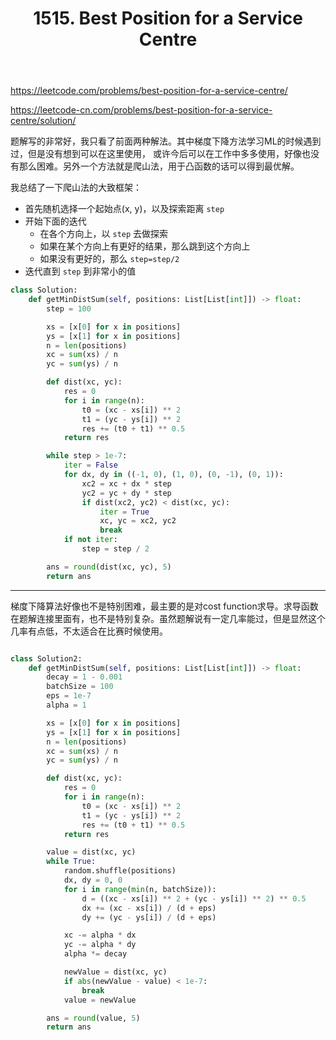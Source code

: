 #+title: 1515. Best Position for a Service Centre

https://leetcode.com/problems/best-position-for-a-service-centre/

https://leetcode-cn.com/problems/best-position-for-a-service-centre/solution/

题解写的非常好，我只看了前面两种解法。其中梯度下降方法学习ML的时候遇到过，但是没有想到可以在这里使用，
或许今后可以在工作中多多使用，好像也没有那么困难。另外一个方法就是爬山法，用于凸函数的话可以得到最优解。

我总结了一下爬山法的大致框架：
- 首先随机选择一个起始点(x, y)，以及探索距离 =step=
- 开始下面的迭代
  - 在各个方向上，以 =step= 去做探索
  - 如果在某个方向上有更好的结果，那么跳到这个方向上
  - 如果没有更好的，那么 =step=step/2=
- 迭代直到 =step= 到非常小的值

#+BEGIN_SRC python
class Solution:
    def getMinDistSum(self, positions: List[List[int]]) -> float:
        step = 100

        xs = [x[0] for x in positions]
        ys = [x[1] for x in positions]
        n = len(positions)
        xc = sum(xs) / n
        yc = sum(ys) / n

        def dist(xc, yc):
            res = 0
            for i in range(n):
                t0 = (xc - xs[i]) ** 2
                t1 = (yc - ys[i]) ** 2
                res += (t0 + t1) ** 0.5
            return res

        while step > 1e-7:
            iter = False
            for dx, dy in ((-1, 0), (1, 0), (0, -1), (0, 1)):
                xc2 = xc + dx * step
                yc2 = yc + dy * step
                if dist(xc2, yc2) < dist(xc, yc):
                    iter = True
                    xc, yc = xc2, yc2
                    break
            if not iter:
                step = step / 2

        ans = round(dist(xc, yc), 5)
        return ans
#+END_SRC

----------

梯度下降算法好像也不是特别困难，最主要的是对cost function求导。求导函数在题解连接里面有，也不是特别复杂。虽然题解说有一定几率能过，但是显然这个几率有点低，不太适合在比赛时候使用。

#+BEGIN_SRC python

class Solution2:
    def getMinDistSum(self, positions: List[List[int]]) -> float:
        decay = 1 - 0.001
        batchSize = 100
        eps = 1e-7
        alpha = 1

        xs = [x[0] for x in positions]
        ys = [x[1] for x in positions]
        n = len(positions)
        xc = sum(xs) / n
        yc = sum(ys) / n

        def dist(xc, yc):
            res = 0
            for i in range(n):
                t0 = (xc - xs[i]) ** 2
                t1 = (yc - ys[i]) ** 2
                res += (t0 + t1) ** 0.5
            return res

        value = dist(xc, yc)
        while True:
            random.shuffle(positions)
            dx, dy = 0, 0
            for i in range(min(n, batchSize)):
                d = ((xc - xs[i]) ** 2 + (yc - ys[i]) ** 2) ** 0.5
                dx += (xc - xs[i]) / (d + eps)
                dy += (yc - ys[i]) / (d + eps)

            xc -= alpha * dx
            yc -= alpha * dy
            alpha *= decay

            newValue = dist(xc, yc)
            if abs(newValue - value) < 1e-7:
                break
            value = newValue

        ans = round(value, 5)
        return ans
#+END_SRC
